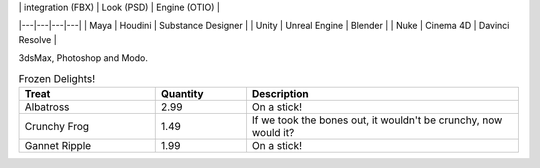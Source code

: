 | 	| integration (FBX) | Look (PSD) | Engine (OTIO) |
|---|---|---|---|
| Maya | Houdini | Substance Designer |
| Unity | Unreal Engine | Blender |
| Nuke | Cinema 4D | Davinci Resolve |

3dsMax, Photoshop and Modo.

.. csv-table:: Frozen Delights!
    :header: "Treat", "Quantity", "Description"
    :widths: 15, 10, 30

    "Albatross", 2.99, "On a stick!"
    "Crunchy Frog", 1.49, "If we took the bones out, it wouldn't be
    crunchy, now would it?"
    "Gannet Ripple", 1.99, "On a stick!"


.. list-table:: Frozen Delights!
    :widths: 15 10 30
    :header-rows: 1

    * - Treat
        - Quantity
        - Description
    * - Albatross
        - 2.99
        - On a stick!
    * - Crunchy Frog
        - 1.49
        - If we took the bones out, it wouldn't be
        crunchy, now would it?
    * - Gannet Ripple
        - 1.99
        - On a stick!